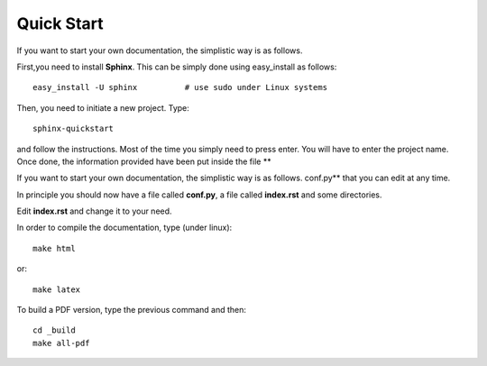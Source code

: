 Quick Start
###########


If you want to start your own documentation, the simplistic way is as follows.

First,you need to install **Sphinx**. This can be simply done using easy_install as follows::

    easy_install -U sphinx          # use sudo under Linux systems

Then, you need to initiate a new project. Type::

    sphinx-quickstart

and follow the instructions. Most of the time you simply need to press enter. You will have to enter the project name. Once done, the information provided have been put inside the file **

If you want to start your own documentation, the simplistic way is as follows.
conf.py** that you can edit at any time. 

In principle you should now have a file called **conf.py**, a file called **index.rst** and some directories. 

Edit **index.rst** and change it to your need. 

In order to compile the documentation, type (under linux)::

    make html

or::

    make latex


To build a PDF version, type the previous command and then::

    cd _build
    make all-pdf

